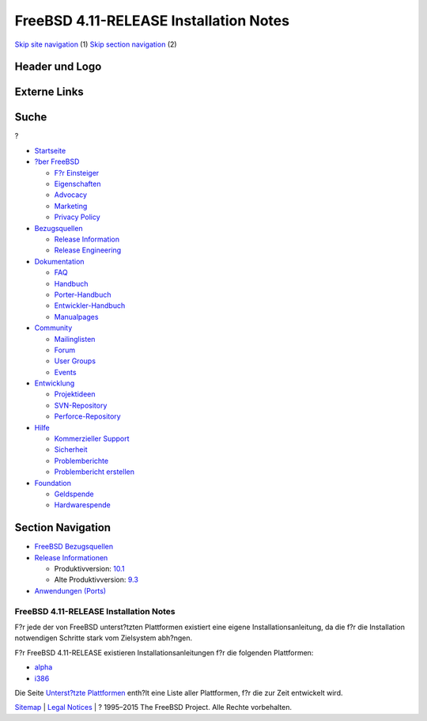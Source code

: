 =======================================
FreeBSD 4.11-RELEASE Installation Notes
=======================================

.. raw:: html

   <div id="containerwrap">

.. raw:: html

   <div id="container">

`Skip site navigation <#content>`__ (1) `Skip section
navigation <#contentwrap>`__ (2)

.. raw:: html

   <div id="headercontainer">

.. raw:: html

   <div id="header">

Header und Logo
---------------

.. raw:: html

   <div id="headerlogoleft">

|FreeBSD|

.. raw:: html

   </div>

.. raw:: html

   <div id="headerlogoright">

Externe Links
-------------

.. raw:: html

   <div id="searchnav">

.. raw:: html

   </div>

.. raw:: html

   <div id="search">

.. raw:: html

   <div>

Suche
-----

.. raw:: html

   <div>

?

.. raw:: html

   </div>

.. raw:: html

   </div>

.. raw:: html

   </div>

.. raw:: html

   </div>

.. raw:: html

   </div>

.. raw:: html

   <div id="menu">

-  `Startseite <../../>`__

-  `?ber FreeBSD <../../about.html>`__

   -  `F?r Einsteiger <../../projects/newbies.html>`__
   -  `Eigenschaften <../../features.html>`__
   -  `Advocacy <../../../advocacy/>`__
   -  `Marketing <../../../marketing/>`__
   -  `Privacy Policy <../../../privacy.html>`__

-  `Bezugsquellen <../../where.html>`__

   -  `Release Information <../../releases/>`__
   -  `Release Engineering <../../../releng/>`__

-  `Dokumentation <../../docs.html>`__

   -  `FAQ <../../../doc/de_DE.ISO8859-1/books/faq/>`__
   -  `Handbuch <../../../doc/de_DE.ISO8859-1/books/handbook/>`__
   -  `Porter-Handbuch <../../../doc/de_DE.ISO8859-1/books/porters-handbook>`__
   -  `Entwickler-Handbuch <../../../doc/de_DE.ISO8859-1/books/developers-handbook>`__
   -  `Manualpages <//www.FreeBSD.org/cgi/man.cgi>`__

-  `Community <../../community.html>`__

   -  `Mailinglisten <../../community/mailinglists.html>`__
   -  `Forum <http://forums.freebsd.org>`__
   -  `User Groups <../../../usergroups.html>`__
   -  `Events <../../../events/events.html>`__

-  `Entwicklung <../../../projects/index.html>`__

   -  `Projektideen <http://wiki.FreeBSD.org/IdeasPage>`__
   -  `SVN-Repository <http://svnweb.FreeBSD.org>`__
   -  `Perforce-Repository <http://p4web.FreeBSD.org>`__

-  `Hilfe <../../support.html>`__

   -  `Kommerzieller Support <../../../commercial/commercial.html>`__
   -  `Sicherheit <../../../security/>`__
   -  `Problemberichte <//www.FreeBSD.org/cgi/query-pr-summary.cgi>`__
   -  `Problembericht erstellen <../../send-pr.html>`__

-  `Foundation <http://www.freebsdfoundation.org/>`__

   -  `Geldspende <http://www.freebsdfoundation.org/donate/>`__
   -  `Hardwarespende <../../../donations/>`__

.. raw:: html

   </div>

.. raw:: html

   </div>

.. raw:: html

   <div id="content">

.. raw:: html

   <div id="sidewrap">

.. raw:: html

   <div id="sidenav">

Section Navigation
------------------

-  `FreeBSD Bezugsquellen <../../where.html>`__
-  `Release Informationen <../../releases/>`__

   -  Produktivversion:
      `10.1 <../../../releases/10.1R/announce.html>`__
   -  Alte Produktivversion:
      `9.3 <../../../releases/9.3R/announce.html>`__

-  `Anwendungen (Ports) <../../ports/>`__

.. raw:: html

   </div>

.. raw:: html

   </div>

.. raw:: html

   <div id="contentwrap">

FreeBSD 4.11-RELEASE Installation Notes
=======================================

F?r jede der von FreeBSD unterst?tzten Plattformen existiert eine eigene
Installationsanleitung, da die f?r die Installation notwendigen Schritte
stark vom Zielsystem abh?ngen.

F?r FreeBSD 4.11-RELEASE existieren Installationsanleitungen f?r die
folgenden Plattformen:

-  `alpha <installation-alpha.html>`__
-  `i386 <installation-i386.html>`__

Die Seite `Unterst?tzte Plattformen <../../platforms/index.html>`__
enth?lt eine Liste aller Plattformen, f?r die zur Zeit entwickelt wird.

.. raw:: html

   </div>

.. raw:: html

   </div>

.. raw:: html

   <div id="footer">

`Sitemap <../../../search/index-site.html>`__ \| `Legal
Notices <../../../copyright/>`__ \| ? 1995–2015 The FreeBSD Project.
Alle Rechte vorbehalten.

.. raw:: html

   </div>

.. raw:: html

   </div>

.. raw:: html

   </div>

.. |FreeBSD| image:: ../../../layout/images/logo-red.png
   :target: ../..
